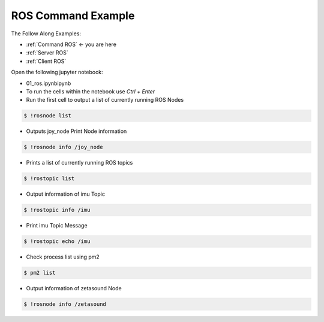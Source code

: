 .. _Command ROS:

ROS Command Example
======================


The Follow Along Examples:

- :ref:`Command ROS` <- you are here
- :ref:`Server ROS` 
- :ref:`Client ROS`



.. raw:: html
    
    <div style="background: #C3F8FF" class="admonition note custom">
        <p style="background: light-blue" class="admonition-title">
            Follow along: ROS Command Example
        </p>
        <div class="line-block">
            <div class="line">The program launching process along with parameter settings are all simplified and set up on the Jupyter Notebook Environment.</div>
        </div>
        <ul>
            <li>Open the 01_ros.ipynb Jupyter Notebook</li>
            <li>Import the necessary python libraries and modules</li>
            <li>Follow and Execute the example codes</li>

        </ul>
        <div class="line">(The Jetson Board used for these examples are => Jetson Nano)</div>
        
    </div>


.. raw:: html

    <hr>

Open the following jupyter notebook:

-   01_ros.ipynbipynb
-   To run the cells within the notebook use *Ctrl + Enter*



-   Run the first cell to output a list of currently running ROS Nodes

.. code-block:: bash

    $ !rosnode list

.. thumbnail:: /_images/content_control/comm3.png


-   Outputs joy_node Print Node information

.. code-block:: bash

    $ !rosnode info /joy_node

.. thumbnail:: /_images/content_control/comm4.webp


-   Prints a list of currently running ROS topics

.. code-block:: bash

    $ !rostopic list

.. thumbnail:: /_images/content_control/comm5.png


-   Output information of imu Topic

.. code-block:: bash

    $ !rostopic info /imu

.. thumbnail:: /_images/content_control/comm6.png


-   Print imu Topic Message

.. code-block:: bash

    $ !rostopic echo /imu

.. thumbnail:: /_images/content_control/comm7.png


-   Check process list using pm2

.. code-block:: bash

    $ pm2 list

.. thumbnail:: /_images/content_control/comm8.webp


-   Output information of zetasound Node

.. code-block:: bash

    $ !rosnode info /zetasound

.. thumbnail:: /_images/content_control/comm9.png

